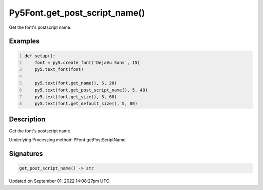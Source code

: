 Py5Font.get_post_script_name()
==============================

Get the font's postscript name.

Examples
--------

.. raw:: html

    <div class="example-table">

.. raw:: html

    <div class="example-row"><div class="example-cell-image">

.. image:: /images/reference/Py5Font_get_post_script_name_0.png
    :alt: example picture for get_post_script_name()

.. raw:: html

    </div><div class="example-cell-code">

.. code:: python
    :number-lines:

    def setup():
        font = py5.create_font('DejaVu Sans', 15)
        py5.text_font(font)

        py5.text(font.get_name(), 5, 20)
        py5.text(font.get_post_script_name(), 5, 40)
        py5.text(font.get_size(), 5, 60)
        py5.text(font.get_default_size(), 5, 80)

.. raw:: html

    </div></div>

.. raw:: html

    </div>

Description
-----------

Get the font's postscript name.

Underlying Processing method: PFont.getPostScriptName

Signatures
----------

.. code:: python

    get_post_script_name() -> str

Updated on September 01, 2022 14:08:27pm UTC


